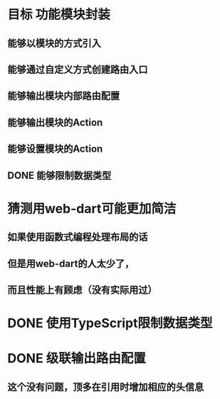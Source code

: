 * 目标 功能模块封装
** 能够以模块的方式引入
** 能够通过自定义方式创建路由入口
** 能够输出模块内部路由配置
** 能够输出模块的Action
** 能够设置模块的Action
** DONE 能够限制数据类型
* 猜测用web-dart可能更加简洁
** 如果使用函数式编程处理布局的话
** 但是用web-dart的人太少了，
** 而且性能上有顾虑（没有实际用过）
* DONE 使用TypeScript限制数据类型
* DONE 级联输出路由配置
** 这个没有问题，顶多在引用时增加相应的头信息
